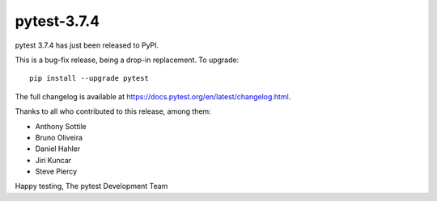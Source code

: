pytest-3.7.4
=======================================

pytest 3.7.4 has just been released to PyPI.

This is a bug-fix release, being a drop-in replacement. To upgrade::

  pip install --upgrade pytest

The full changelog is available at https://docs.pytest.org/en/latest/changelog.html.

Thanks to all who contributed to this release, among them:

* Anthony Sottile
* Bruno Oliveira
* Daniel Hahler
* Jiri Kuncar
* Steve Piercy


Happy testing,
The pytest Development Team

